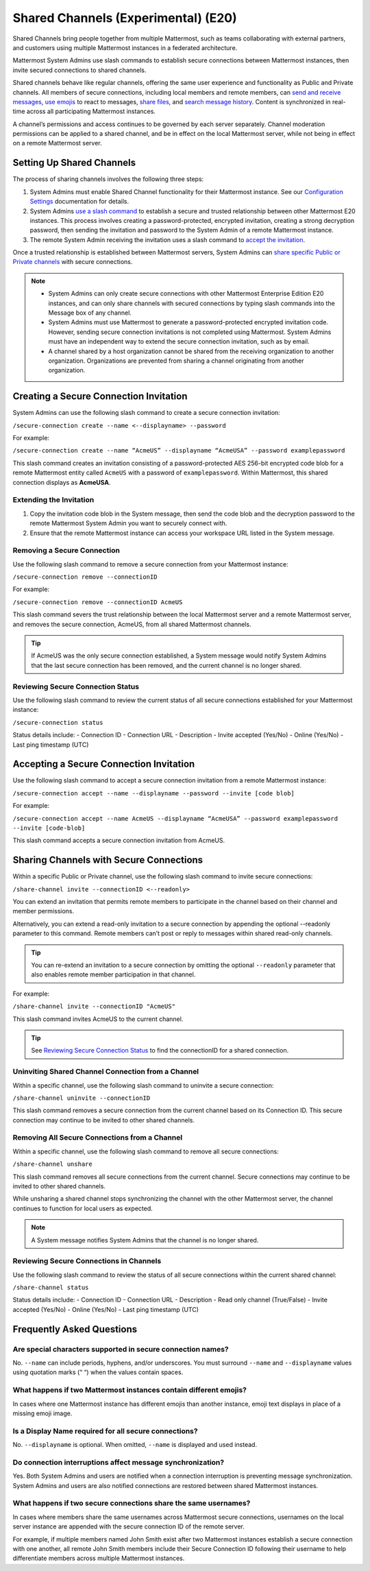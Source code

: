 Shared Channels (Experimental) (E20)
====================================

Shared Channels bring people together from multiple Mattermost, such as teams collaborating with external partners, and customers using multiple Mattermost instances in a federated architecture. 

Mattermost System Admins use slash commands to establish secure connections between Mattermost instances, then invite secured connections to shared channels.

Shared channels behave like regular channels, offering the same user experience and functionality as Public and Private channels. All members of secure connections, including local members and remote members, can `send and receive messages <https://docs.mattermost.com/help/messaging/sending-messages.html#sending-and-receiving-messages>`__, `use emojis <https://docs.mattermost.com/help/messaging/emoji.html>`__ to react to messages, `share files <https://docs.mattermost.com/help/messaging/attaching-files.html>`__, and `search message history <https://docs.mattermost.com/help/getting-started/searching.html#searching-for-message-contents>`__. Content is synchronized in real-time across all participating Mattermost instances. 

A channel’s permissions and access continues to be governed by each server separately. Channel moderation permissions can be applied to a shared channel, and be in effect on the local Mattermost server, while not being in effect on a remote Mattermost server.

Setting Up Shared Channels
--------------------------

The process of sharing channels involves the following three steps:

1. System Admins must enable Shared Channel functionality for their Mattermost instance. See our `Configuration Settings <https://docs.mattermost.com/administration/config-settings.html#enable-shared-channels-experimental>`__ documentation for details.

2. System Admins `use a slash command <https://docs.mattermost.com/help/messaging/executing-commands.html>`__ to establish a secure and trusted relationship between other Mattermost E20 instances. This process involves creating a password-protected, encrypted invitation, creating a strong decryption password, then sending the invitation and password to the System Admin of a remote Mattermost instance. 

3. The remote System Admin receiving the invitation uses a slash command to `accept the invitation <#accepting-a-secure-connection-invitation>`_. 

Once a trusted relationship is established between Mattermost servers, System Admins can `share specific Public or Private channels <#sharing-channels-with-secure-connections>`_ with secure connections.

.. note:: 

    - System Admins can only create secure connections with other Mattermost Enterprise Edition E20 instances, and can only share channels with secured connections by typing slash commands into the Message box of any channel.
    - System Admins must use Mattermost to generate a password-protected encrypted invitation code. However, sending secure connection invitations is not completed using Mattermost. System Admins must have an independent way to extend the secure connection invitation, such as by email.
    - A channel shared by a host organization cannot be shared from the receiving organization to another organization. Organizations are prevented from sharing a channel originating from another organization. 

Creating a Secure Connection Invitation
---------------------------------------

System Admins can use the following slash command to create a secure connection invitation:

``/secure-connection create --name <--displayname> --password``

For example:

``/secure-connection create --name “AcmeUS” --displayname “AcmeUSA” --password examplepassword``

This slash command creates an invitation consisting of a password-protected AES 256-bit encrypted code blob for a remote Mattermost entity called ``AcmeUS`` with a password of ``examplepassword``. Within Mattermost, this shared connection displays as **AcmeUSA**.

Extending the Invitation
~~~~~~~~~~~~~~~~~~~~~~~~

1. Copy the invitation code blob in the System message, then send the code blob and the decryption password to the remote Mattermost System Admin you want to securely connect with.

2. Ensure that the remote Mattermost instance can access your workspace URL listed in the System message.

Removing a Secure Connection
~~~~~~~~~~~~~~~~~~~~~~~~~~~~

Use the following slash command to remove a secure connection from your Mattermost instance:

``/secure-connection remove --connectionID``

For example:

``/secure-connection remove --connectionID AcmeUS``

This slash command severs the trust relationship between the local Mattermost server and a remote Mattermost server, and removes the secure connection, AcmeUS, from all shared Mattermost channels.

.. tip:: 

    If AcmeUS was the only secure connection established, a System message would notify System Admins that the last secure connection has been removed, and the current channel is no longer shared.


Reviewing Secure Connection Status
~~~~~~~~~~~~~~~~~~~~~~~~~~~~~~~~~~

Use the following slash command to review the current status of all secure connections established for your Mattermost instance:

``/secure-connection status``

Status details include:
- Connection ID
- Connection URL
- Description
- Invite accepted (Yes/No)
- Online (Yes/No)
- Last ping timestamp (UTC)

Accepting a Secure Connection Invitation
----------------------------------------

Use the following slash command to accept a secure connection invitation from a remote Mattermost instance:

``/secure-connection accept --name --displayname --password --invite [code blob]``

For example:

``/secure-connection accept --name AcmeUS --displayname “AcmeUSA” --password examplepassword --invite [code-blob]``

This slash command accepts a secure connection invitation from AcmeUS.

Sharing Channels with Secure Connections
----------------------------------------

Within a specific Public or Private channel, use the following slash command to invite secure connections:

``/share-channel invite --connectionID <--readonly>``

You can extend an invitation that permits remote members to participate in the channel based on their channel and member permissions. 

Alternatively, you can extend a read-only invitation to a secure connection by appending the optional --readonly parameter to this command. Remote members can’t post or reply to messages within shared read-only channels.

.. tip:: 

    You can re-extend an invitation to a secure connection by omitting the optional ``--readonly`` parameter that also enables remote member participation in that channel.

For example:

``/share-channel invite --connectionID "AcmeUS"``
 
This slash command invites AcmeUS to the current channel.

.. tip:: 
    See `Reviewing Secure Connection Status <#reviewing-secure-connection-status>`_ to find the connectionID for a shared connection.

Uninviting Shared Channel Connection from a Channel
~~~~~~~~~~~~~~~~~~~~~~~~~~~~~~~~~~~~~~~~~~~~~~~~~~~

Within a specific channel, use the following slash command to uninvite a secure connection:

``/share-channel uninvite --connectionID``

This slash command removes a secure connection from the current channel based on its Connection ID. This secure connection may continue to be invited to other shared channels.

Removing All Secure Connections from a Channel
~~~~~~~~~~~~~~~~~~~~~~~~~~~~~~~~~~~~~~~~~~~~~~

Within a specific channel, use the following slash command to remove all secure connections: 

``/share-channel unshare``

This slash command removes all secure connections from the current channel. Secure connections may continue to be invited to other shared channels. 

While unsharing a shared channel stops synchronizing the channel with the other Mattermost server, the channel continues to function for local users as expected. 

.. note:: 
    A System message notifies System Admins that the channel is no longer shared.

Reviewing Secure Connections in Channels
~~~~~~~~~~~~~~~~~~~~~~~~~~~~~~~~~~~~~~~~

Use the following slash command to review the status of all secure connections within the current shared channel:

``/share-channel status``

Status details include:
- Connection ID
- Connection URL
- Description
- Read only channel (True/False)
- Invite accepted (Yes/No)
- Online (Yes/No)
- Last ping timestamp (UTC)

Frequently Asked Questions
---------------------------

Are special characters supported in secure connection names?
~~~~~~~~~~~~~~~~~~~~~~~~~~~~~~~~~~~~~~~~~~~~~~~~~~~~~~~~~~~~

No. ``--name`` can include periods, hyphens, and/or underscores. You must surround ``--name`` and ``--displayname`` values using quotation marks (“ “) when the values contain spaces.

What happens if two Mattermost instances contain different emojis?
~~~~~~~~~~~~~~~~~~~~~~~~~~~~~~~~~~~~~~~~~~~~~~~~~~~~~~~~~~~~~~~~~~

In cases where one Mattermost instance has different emojis than another instance, emoji text displays in place of a missing emoji image. 

Is a Display Name required for all secure connections?
~~~~~~~~~~~~~~~~~~~~~~~~~~~~~~~~~~~~~~~~~~~~~~~~~~~~~~

No. ``--displayname`` is optional. When omitted, ``--name`` is displayed and used instead.

Do connection interruptions affect message synchronization?
~~~~~~~~~~~~~~~~~~~~~~~~~~~~~~~~~~~~~~~~~~~~~~~~~~~~~~~~~~~

Yes. Both System Admins and users are notified when a connection interruption is preventing message synchronization. System Admins and users are also notified connections are restored between shared Mattermost instances.

What happens if two secure connections share the same usernames?
~~~~~~~~~~~~~~~~~~~~~~~~~~~~~~~~~~~~~~~~~~~~~~~~~~~~~~~~~~~~~~~~

In cases where members share the same usernames across Mattermost secure connections, usernames on the local server instance are appended with the secure connection ID of the remote server.

For example, if multiple members named John Smith exist after two Mattermost instances establish a secure connection with one another, all remote John Smith members include their Secure Connection ID following their username to help differentiate members across multiple Mattermost instances.
